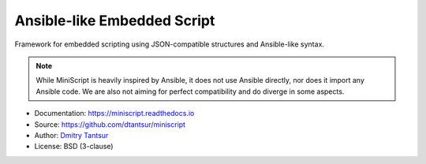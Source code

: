 ============================
Ansible-like Embedded Script
============================

.. image:: https://github.com/dtantsur/miniscript/workflows/CI/badge.svg?event=push
   :target: https://github.com/dtantsur/miniscript/actions?query=workflow%3ACI
   :alt: CI Status

.. image:: https://readthedocs.org/projects/miniscript/badge/?version=latest
   :target: https://miniscript.readthedocs.io/en/latest/
   :alt: Documentation Status

Framework for embedded scripting using JSON-compatible structures and
Ansible-like syntax.

.. note::
   While MiniScript is heavily inspired by Ansible, it does not use Ansible
   directly, nor does it import any Ansible code. We are also not aiming for
   perfect compatibility and do diverge in some aspects.

* Documentation: https://miniscript.readthedocs.io
* Source: https://github.com/dtantsur/miniscript
* Author: `Dmitry Tantsur <https://owlet.today>`_
* License: BSD (3-clause)
